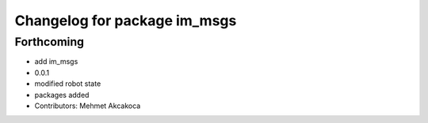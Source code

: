 ^^^^^^^^^^^^^^^^^^^^^^^^^^^^^
Changelog for package im_msgs
^^^^^^^^^^^^^^^^^^^^^^^^^^^^^

Forthcoming
-----------
* add im_msgs
* 0.0.1
* modified robot state
* packages added
* Contributors: Mehmet Akcakoca
